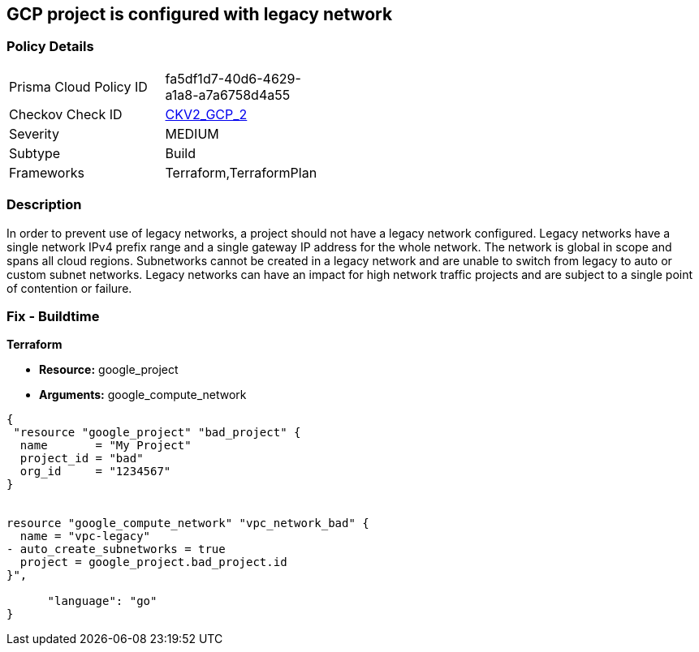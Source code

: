 == GCP project is configured with legacy network


=== Policy Details 

[width=45%]
[cols="1,1"]
|=== 
|Prisma Cloud Policy ID 
| fa5df1d7-40d6-4629-a1a8-a7a6758d4a55

|Checkov Check ID 
| https://github.com/bridgecrewio/checkov/blob/main/checkov/terraform/checks/graph_checks/gcp/GCPProjectHasNoLegacyNetworks.yaml[CKV2_GCP_2]

|Severity
|MEDIUM

|Subtype
|Build
//, Run

|Frameworks
|Terraform,TerraformPlan

|=== 



=== Description 


In order to prevent use of legacy networks, a project should not have a legacy network configured.
Legacy networks have a single network IPv4 prefix range and a single gateway IP address for the whole network.
The network is global in scope and spans all cloud regions.
Subnetworks cannot be created in a legacy network and are unable to switch from legacy to auto or custom subnet networks.
Legacy networks can have an impact for high network traffic projects and are subject to a single point of contention or failure.

=== Fix - Buildtime


*Terraform* 


* *Resource:* google_project
* *Arguments:* google_compute_network


[source,go]
----
{
 "resource "google_project" "bad_project" {
  name       = "My Project"
  project_id = "bad"
  org_id     = "1234567"
}


resource "google_compute_network" "vpc_network_bad" {
  name = "vpc-legacy"
- auto_create_subnetworks = true
  project = google_project.bad_project.id
}",

      "language": "go"
}
----
